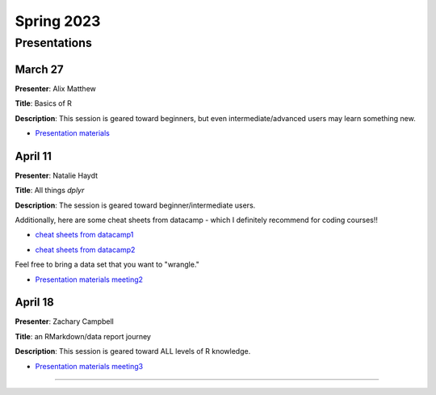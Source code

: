 .. module:: R Users Group
   :synopsis: Meetings and presentations for the R Users Group in Spring 2023.
.. moduleauthor:: Asela Wijeratne<awijeratne@astate.edu> and Alix Matthew

.. index::

*******************************
Spring 2023
*******************************

Presentations
===================================

March 27
----------------

**Presenter**: Alix Matthew

**Title**: Basics of R

**Description**: This session is geared toward beginners, but even intermediate/advanced users may learn something new. 

* `Presentation materials`_

.. _Presentation materials: https://github.com/ajwije/Astate_Ruser_group/tree/master/Files/SP23_meeting1


April 11
----------------

**Presenter**: Natalie Haydt

**Title**: All things `dplyr`

**Description**: The session is geared toward beginner/intermediate users. 

Additionally, here are some cheat sheets from datacamp - which I definitely recommend for coding courses!!

* `cheat sheets from datacamp1`_

.. _cheat sheets from datacamp1: https://www.datacamp.com/cheat-sheet/tidyverse-cheat-sheet-for-beginners

* `cheat sheets from datacamp2`_

.. _cheat sheets from datacamp2: https://www.datacamp.com/cheat-sheet/data-manipulation-with-dplyr-in-r-cheat-sheet

Feel free to bring a data set that you want to "wrangle."

* `Presentation materials meeting2`_

.. _Presentation materials meeting2: https://github.com/ajwije/Astate_Ruser_group/tree/master/Files/SP23_meeting2



April 18
----------------

**Presenter**: Zachary Campbell

**Title**: an RMarkdown/data report journey

**Description**: This session is geared toward ALL levels of R knowledge.

* `Presentation materials meeting3`_

.. _Presentation materials meeting3: https://github.com/ajwije/Astate_Ruser_group/tree/master/Files/SP23_meeting3

.. image:: ../images/Zac_presentation.png
  :width: 400
  :alt: Zac reporting his report journey!

--------------
